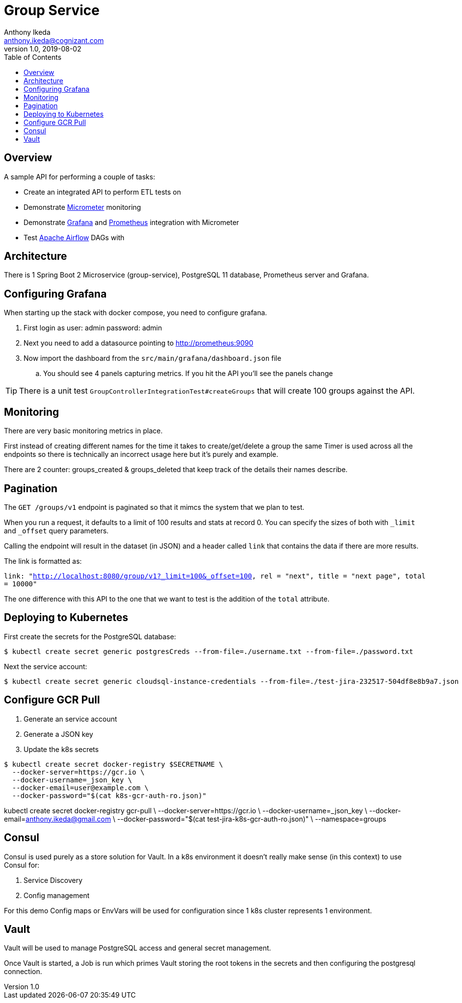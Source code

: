= Group Service
Anthony Ikeda <anthony.ikeda@cognizant.com>
v1.0, 2019-08-02
:toc:
:icons: font

== Overview

A sample API for performing a couple of tasks:

* Create an integrated API to perform ETL tests on
* Demonstrate http://micrometer.io[Micrometer] monitoring
* Demonstrate https://grafana.com[Grafana] and http://prometheus.io[Prometheus] integration with Micrometer
* Test https://airflow.apache.org[Apache Airflow] DAGs with

== Architecture

There is 1 Spring Boot 2 Microservice (group-service), PostgreSQL 11 database, Prometheus server and Grafana.


== Configuring Grafana

When starting up the stack with docker compose, you need to configure grafana.

. First login as user: admin password: admin
. Next you need to add a datasource pointing to http://prometheus:9090
. Now import the dashboard from the `src/main/grafana/dashboard.json` file
.. You should see 4 panels capturing metrics. If you hit the API you'll see the panels change

TIP: There is a unit test `GroupControllerIntegrationTest#createGroups` that will create 100 groups against the API.

== Monitoring

There are very basic monitoring metrics in place.

First instead of creating different names for the time it takes to create/get/delete a group
the same Timer is used across all the endpoints so there is technically an incorrect usage here
but it's purely and example.

There are 2 counter: groups_created & groups_deleted that keep track of the details their names describe.


== Pagination

The `GET /groups/v1` endpoint is paginated so that it mimcs the system that we plan to test.

When you run a request, it defaults to a limit of 100 results and stats at record 0. You can specify the sizes of
both with `_limit` and `_offset` query parameters.

Calling the endpoint will result in the dataset (in JSON) and a header called `link` that contains
the data if there are more results.

The link is formatted as:

`link: "<http://localhost:8080/group/v1?_limit=100&_offset=100>, rel = "next", title = "next page", total = 10000"`

The one difference with this API to the one that we want to test is the addition of the `total` attribute.

== Deploying to Kubernetes

First create the secrets for the PostgreSQL database:

[source,bash]
$ kubectl create secret generic postgresCreds --from-file=./username.txt --from-file=./password.txt

Next the service account:

[source,bash]
$ kubectl create secret generic cloudsql-instance-credentials --from-file=./test-jira-232517-504df8e8b9a7.json

== Configure GCR Pull

. Generate an service account
. Generate a JSON key
. Update the k8s secrets

[source,bash]
$ kubectl create secret docker-registry $SECRETNAME \
  --docker-server=https://gcr.io \
  --docker-username=_json_key \
  --docker-email=user@example.com \
  --docker-password="$(cat k8s-gcr-auth-ro.json)"

kubectl create secret docker-registry gcr-pull \
    --docker-server=https://gcr.io \
    --docker-username=_json_key \
    --docker-email=anthony.ikeda@gmail.com \
    --docker-password="$(cat test-jira-k8s-gcr-auth-ro.json)" \
    --namespace=groups

== Consul

Consul is used purely as a store solution for Vault. In a k8s environment it doesn't really make
sense (in this context) to use Consul for:

. Service Discovery
. Config management

For this demo Config maps or EnvVars will be used for configuration since 1 k8s cluster
represents 1 environment.

== Vault

Vault will be used to manage PostgreSQL access and general secret management.

Once Vault is started, a Job is run which primes Vault storing the root tokens in the secrets
and then configuring the postgresql connection.

